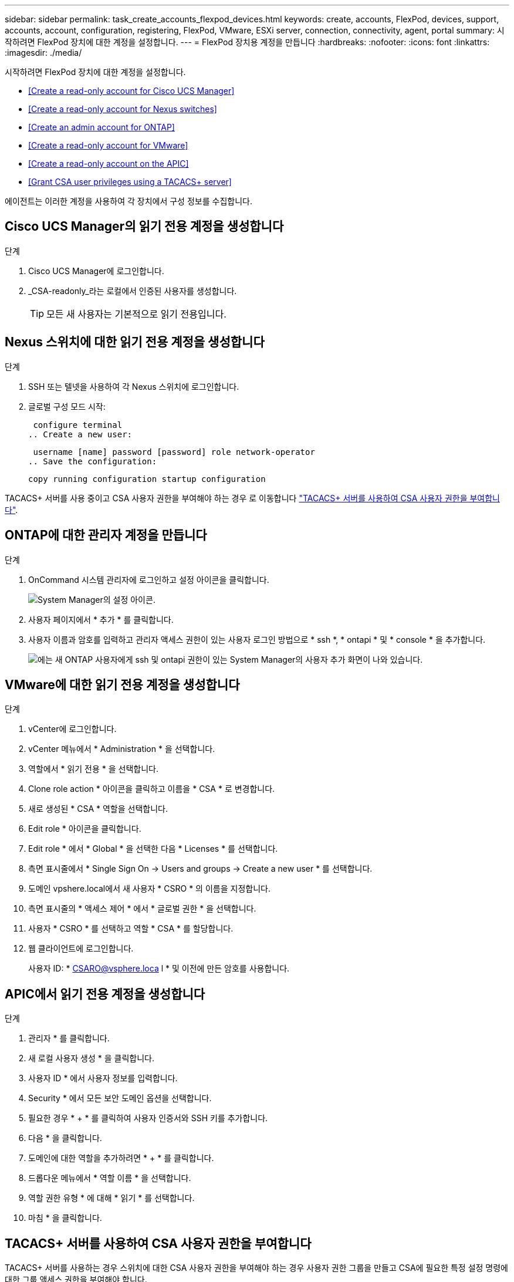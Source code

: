 ---
sidebar: sidebar 
permalink: task_create_accounts_flexpod_devices.html 
keywords: create, accounts, FlexPod, devices, support, accounts, account, configuration, registering, FlexPod, VMware, ESXi server, connection, connectivity, agent, portal 
summary: 시작하려면 FlexPod 장치에 대한 계정을 설정합니다. 
---
= FlexPod 장치용 계정을 만듭니다
:hardbreaks:
:nofooter: 
:icons: font
:linkattrs: 
:imagesdir: ./media/


시작하려면 FlexPod 장치에 대한 계정을 설정합니다.

* <<Create a read-only account for Cisco UCS Manager>>
* <<Create a read-only account for Nexus switches>>
* <<Create an admin account for ONTAP>>
* <<Create a read-only account for VMware>>
* <<Create a read-only account on the APIC>>
* <<Grant CSA user privileges using a TACACS+ server>>


에이전트는 이러한 계정을 사용하여 각 장치에서 구성 정보를 수집합니다.



== Cisco UCS Manager의 읽기 전용 계정을 생성합니다

.단계
. Cisco UCS Manager에 로그인합니다.
. _CSA-readonly_라는 로컬에서 인증된 사용자를 생성합니다.
+

TIP: 모든 새 사용자는 기본적으로 읽기 전용입니다.





== Nexus 스위치에 대한 읽기 전용 계정을 생성합니다

.단계
. SSH 또는 텔넷을 사용하여 각 Nexus 스위치에 로그인합니다.
. 글로벌 구성 모드 시작:
+
....
 configure terminal
.. Create a new user:
....
+
....
 username [name] password [password] role network-operator
.. Save the configuration:
....
+
 copy running configuration startup configuration


TACACS+ 서버를 사용 중이고 CSA 사용자 권한을 부여해야 하는 경우 로 이동합니다 link:task_grant_user_privileges.html["TACACS+ 서버를 사용하여 CSA 사용자 권한을 부여합니다"].



== ONTAP에 대한 관리자 계정을 만듭니다

.단계
. OnCommand 시스템 관리자에 로그인하고 설정 아이콘을 클릭합니다.
+
image:screenshot_system_manager_settings.gif["System Manager의 설정 아이콘"].

. 사용자 페이지에서 * 추가 * 를 클릭합니다.
. 사용자 이름과 암호를 입력하고 관리자 액세스 권한이 있는 사용자 로그인 방법으로 * ssh *, * ontapi * 및 * console * 을 추가합니다.
+
image:screenshot_system_manager_add_user.gif["에는 새 ONTAP 사용자에게 ssh 및 ontapi 권한이 있는 System Manager의 사용자 추가 화면이 나와 있습니다."]





== VMware에 대한 읽기 전용 계정을 생성합니다

.단계
. vCenter에 로그인합니다.
. vCenter 메뉴에서 * Administration * 을 선택합니다.
. 역할에서 * 읽기 전용 * 을 선택합니다.
. Clone role action * 아이콘을 클릭하고 이름을 * CSA * 로 변경합니다.
. 새로 생성된 * CSA * 역할을 선택합니다.
. Edit role * 아이콘을 클릭합니다.
. Edit role * 에서 * Global * 을 선택한 다음 * Licenses * 를 선택합니다.
. 측면 표시줄에서 * Single Sign On -> Users and groups -> Create a new user * 를 선택합니다.
. 도메인 vpshere.local에서 새 사용자 * CSRO * 의 이름을 지정합니다.
. 측면 표시줄의 * 액세스 제어 * 에서 * 글로벌 권한 * 을 선택합니다.
. 사용자 * CSRO * 를 선택하고 역할 * CSA * 를 할당합니다.
. 웹 클라이언트에 로그인합니다.
+
사용자 ID: * CSARO@vsphere.loca l * 및 이전에 만든 암호를 사용합니다.





== APIC에서 읽기 전용 계정을 생성합니다

.단계
. 관리자 * 를 클릭합니다.
. 새 로컬 사용자 생성 * 을 클릭합니다.
. 사용자 ID * 에서 사용자 정보를 입력합니다.
. Security * 에서 모든 보안 도메인 옵션을 선택합니다.
. 필요한 경우 * + * 를 클릭하여 사용자 인증서와 SSH 키를 추가합니다.
. 다음 * 을 클릭합니다.
. 도메인에 대한 역할을 추가하려면 * + * 를 클릭합니다.
. 드롭다운 메뉴에서 * 역할 이름 * 을 선택합니다.
. 역할 권한 유형 * 에 대해 * 읽기 * 를 선택합니다.
. 마침 * 을 클릭합니다.




== TACACS+ 서버를 사용하여 CSA 사용자 권한을 부여합니다

TACACS+ 서버를 사용하는 경우 스위치에 대한 CSA 사용자 권한을 부여해야 하는 경우 사용자 권한 그룹을 만들고 CSA에 필요한 특정 설정 명령에 대한 그룹 액세스 권한을 부여해야 합니다.

다음 명령은 TACACS+ 서버의 구성 파일에 기록되어야 합니다.

.단계
. 다음을 입력하여 읽기 전용 액세스 권한이 있는 사용자 권한 그룹을 생성합니다.


[listing]
----
  group=group_name {
    default service=deny
    service=exec{
      priv-lvl=0
    }
  }
----
. CSA에 필요한 명령에 대한 액세스 권한을 부여하려면 다음을 입력합니다.


[listing]
----
  cmd=show {
    permit "environment"
    permit "version"
    permit "feature"
    permit "feature-set"
    permit hardware.*
    permit "interface"
    permit "interface"
    permit "interface transceiver"
    permit "inventory"
    permit "license"
    permit "module"
    permit "port-channel database"
    permit "ntp peers"
    permit "license usage"
    permit "port-channel summary"
    permit "running-config"
    permit "startup-config"
    permit "running-config diff"
    permit "switchname"
    permit "int mgmt0"
    permit "cdp neighbors detail"
    permit "vlan"
    permit "vpc"
    permit "vpc peer-keepalive"
    permit "mac address-table"
    permit "lacp port-channel"
    permit "policy-map"
    permit "policy-map system type qos"
    permit "policy-map system type queuing"
    permit "policy-map system type network-qos"
    permit "zoneset active"
    permit "san-port-channel summary"
    permit "flogi database"
    permit "fcns database detail"
    permit "fcns database detail"
    permit "zoneset active"
    permit "vsan"
    permit "vsan usage"
    permit "vsan membership"
    }
----
. CSA 사용자 계정을 새로 생성된 그룹에 추가하려면 다음을 입력합니다.


[listing]
----
  user=user_account{
    member=group_name
    login=file/etc/passwd
  }
----